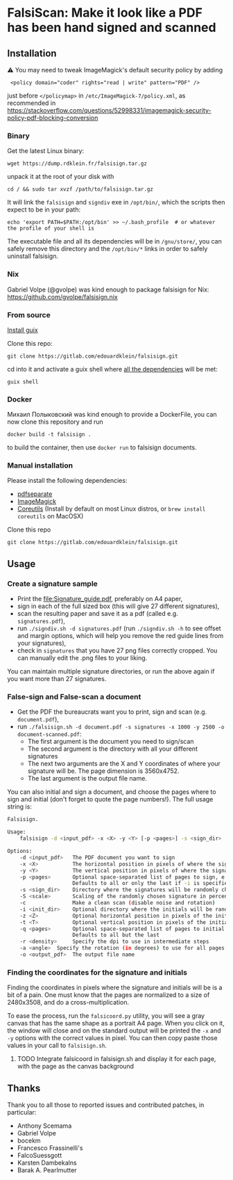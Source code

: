 * FalsiScan: Make it look like a PDF has been hand signed and scanned
#+begin_abstract
For bureaucratic reasons, a colleague of mine had to print, sign, scan and send by email a high number of pages.
To save trees, ink, time, and to stick it to the bureaucrats, I wrote this script.
#+end_abstract
[[file:falsiscan.png]]
** Installation
⚠ You may need to tweak ImageMagick's default security policy by adding
:  <policy domain="coder" rights="read | write" pattern="PDF" />
just before =</policymap>= in =/etc/ImageMagick-7/policy.xml=, as recommended in https://stackoverflow.com/questions/52998331/imagemagick-security-policy-pdf-blocking-conversion
*** Binary
Get the latest Linux binary:
: wget https://dump.rdklein.fr/falsisign.tar.gz
unpack it at the root of your disk with
: cd / && sudo tar xvzf /path/to/falsisign.tar.gz
It will link the =falsisign= and =signdiv= exe in =/opt/bin/=, which the scripts
then expect to be in your path:
: echo 'export PATH=$PATH:/opt/bin' >> ~/.bash_profile  # or whatever the profile of your shell is

The executable file and all its dependencies will be in =/gnu/store/=, you can
safely remove this directory and the =/opt/bin/*= links in order to safely
uninstall falsisign.
*** Nix
Gabriel Volpe (@gvolpe) was kind enough to package falsisign for Nix: https://github.com/gvolpe/falsisign.nix
*** From source
   [[https://guix.gnu.org/manual/en/html_node/Binary-Installation.html][Install guix]]

   Clone this repo:
   : git clone https://gitlab.com/edouardklein/falsisign.git
   cd into it and activate a guix shell where [[./guix.scm][all the dependencies]] will be met:
   : guix shell

*** Docker
Михаил Полыковский was kind enough to provide a DockerFile, you can now clone this repository and run
: docker build -t falsisign .
to build the container, then use =docker run= to falsisign documents.
*** Manual installation
   Please install the following dependencies:
   - [[https://poppler.freedesktop.org/][pdfseparate]]
   - [[https://imagemagick.org/index.php][ImageMagick]]
   - [[https://www.gnu.org/software/coreutils/][Coreutils]] (Install by default on most Linux distros, or =brew install coreutils= on MacOSX)

     
   Clone this repo
   : git clone https://gitlab.com/edouardklein/falsisign.git

** Usage
*** Create a signature sample
- Print the [[file:Signature_guide.pdf]], preferably on A4 paper,
- sign in each of the full sized box (this will give 27 different signatures),
- scan the resulting paper and save it as a pdf (called e.g. =signatures.pdf=),
- run =./signdiv.sh -d signatures.pdf= (run =./signdiv.sh -h= to see offset and margin options, which will help you remove the red guide lines from your signatures),
- check in =signatures= that you have 27 png files correctly cropped. You can manually edit the .png files to your liking.


You can maintain multiple signature directories, or run the above again if you want more than 27 signatures.
*** False-sign and False-scan a document
- Get the PDF the bureaucrats want you to print, sign and scan (e.g. =document.pdf=),
- run =./falsisign.sh -d document.pdf -s signatures -x 1000 -y 2500 -o document-scanned.pdf=:
  - The first argument is the document you need to sign/scan
  - The second argument is the directory with all your different signatures
  - The next two arguments are the X and Y coordinates of where your signature will be. The page dimension is 3560x4752.
  - The last argument is the output file name.


You can also initial and sign a document, and choose the pages where to sign and initial (don't forget to quote the page numbers!). The full usage string is:
#+BEGIN_SRC bash :results output verbatim code :exports results
  ./falsisign.sh -h
#+END_SRC

#+RESULTS:
#+begin_src bash
Falsisign.

Usage:
    falsisign -d <input_pdf> -x <X> -y <Y> [-p <pages>] -s <sign_dir> [-S <scale>] [-c] [-i <init_dir> -z <Z> -t <T> [-q <pages>]] [-r <density>] -o <output_pdf>

Options:
    -d <input_pdf>   The PDF document you want to sign
    -x <X>           The horizontal position in pixels of where the signature will be
    -y <Y>           The vertical position in pixels of where the signature will be
    -p <pages>       Optional space-separated list of pages to sign, e.g. '2 4 10'
                     Defaults to all or only the last if -i is specified
    -s <sign_dir>    Directory where the signatures will be randomly chosen
    -S <scale>       Scaling of the randomly chosen signature in percentage
    -c               Make a clean scan (disable noise and rotation)
    -i <init_dir>    Optional directory where the initials will be randomly chosen
    -z <Z>           Optional horizontal position in pixels of the initials
    -t <T>           Optional vertical position in pixels of the initials
    -q <pages>       Optional space-separated list of pages to initial
                     Defaults to all but the last
    -r <density>     Specify the dpi to use in intermediate steps
    -a <angle>  Specify the rotation (in degrees) to use for all pages
    -o <output_pdf>  The output file name
#+end_src

*** Finding the coordinates for the signature and initials
Finding the coordinates in pixels where the signature and initials will be is a
bit of a pain. One must know that the pages are normalized to a size of
2480x3508, and do a cross-multiplication.

To ease the process, run the =falsicoord.py= utility, you will see a gray canvas
that has the same shape as a portrait A4 page. When you click on it, the window
will close and on the standard output will be printed the =-x= and =-y= options
with the correct values in pixel. You can then copy paste those values in your
call to =falsisign.sh=.

**** TODO Integrate falsicoord in falsisign.sh and display it for each page, with the page as the canvas background
** Thanks
Thank you to all those to reported issues and contributed patches, in particular:
- Anthony Scemama
- Gabriel Volpe
- bocekm
- Francesco Frassinelli's
- FalcoSuessgott
- Karsten Dambekalns
- Barak A. Pearlmutter
